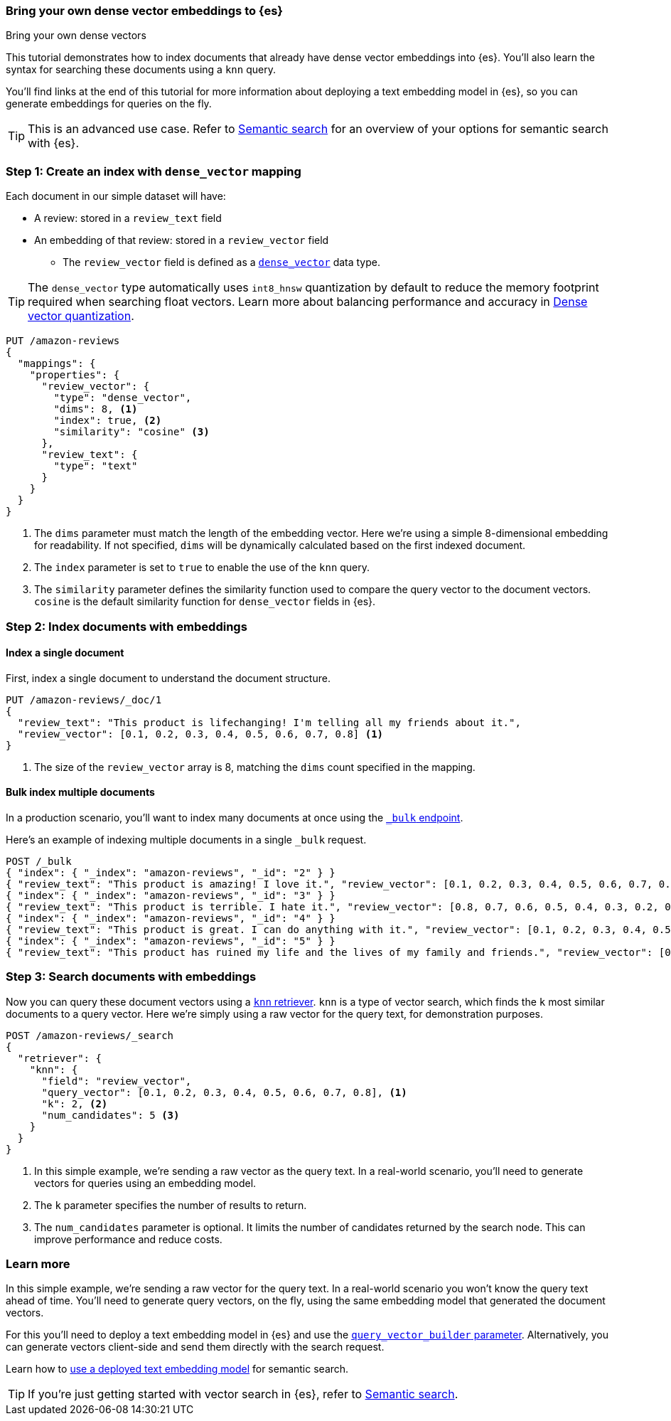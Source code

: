 [[bring-your-own-vectors]]
=== Bring your own dense vector embeddings to {es}
++++
<titleabbrev>Bring your own dense vectors</titleabbrev>
++++

This tutorial demonstrates how to index documents that already have dense vector embeddings into {es}.
You'll also learn the syntax for searching these documents using a `knn` query.

You'll find links at the end of this tutorial for more information about deploying a text embedding model in {es}, so you can generate embeddings for queries on the fly.

[TIP]
====
This is an advanced use case.
Refer to <<semantic-search,Semantic search>> for an overview of your options for semantic search with {es}.
====

[discrete]
[[bring-your-own-vectors-create-index]]
=== Step 1: Create an index with `dense_vector` mapping

Each document in our simple dataset will have:

* A review: stored in a `review_text` field
* An embedding of that review: stored in a `review_vector` field
** The `review_vector` field is defined as a <<dense-vector,`dense_vector`>> data type.

[TIP]
====
The `dense_vector` type automatically uses `int8_hnsw` quantization by default to reduce the memory footprint required when searching float vectors.
Learn more about balancing performance and accuracy in <<dense-vector-quantization,Dense vector quantization>>.
====

[source,console]
----
PUT /amazon-reviews
{
  "mappings": {
    "properties": {
      "review_vector": {
        "type": "dense_vector",
        "dims": 8, <1>
        "index": true, <2>
        "similarity": "cosine" <3>
      },
      "review_text": {
        "type": "text"
      }
    }
  }
}
----
// TEST SETUP
<1> The `dims` parameter must match the length of the embedding vector. Here we're using a simple 8-dimensional embedding for readability. If not specified, `dims` will be dynamically calculated based on the first indexed document.
<2> The `index` parameter is set to `true` to enable the use of the `knn` query.
<3> The `similarity` parameter defines the similarity function used to compare the query vector to the document vectors. `cosine` is the default similarity function for `dense_vector` fields in {es}.

[discrete]
[[bring-your-own-vectors-index-documents]]
=== Step 2: Index documents with embeddings

[discrete]
==== Index a single document

First, index a single document to understand the document structure.

[source,console]
----
PUT /amazon-reviews/_doc/1
{
  "review_text": "This product is lifechanging! I'm telling all my friends about it.",
  "review_vector": [0.1, 0.2, 0.3, 0.4, 0.5, 0.6, 0.7, 0.8] <1>
}
----
// TEST
<1> The size of the `review_vector` array is 8, matching the `dims` count specified in the mapping.

[discrete]
==== Bulk index multiple documents

In a production scenario, you'll want to index many documents at once using the <<docs-bulk,`_bulk` endpoint>>.

Here's an example of indexing multiple documents in a single `_bulk` request.

[source,console]
----
POST /_bulk
{ "index": { "_index": "amazon-reviews", "_id": "2" } }
{ "review_text": "This product is amazing! I love it.", "review_vector": [0.1, 0.2, 0.3, 0.4, 0.5, 0.6, 0.7, 0.8] }
{ "index": { "_index": "amazon-reviews", "_id": "3" } }
{ "review_text": "This product is terrible. I hate it.", "review_vector": [0.8, 0.7, 0.6, 0.5, 0.4, 0.3, 0.2, 0.1] }
{ "index": { "_index": "amazon-reviews", "_id": "4" } }
{ "review_text": "This product is great. I can do anything with it.", "review_vector": [0.1, 0.2, 0.3, 0.4, 0.5, 0.6, 0.7, 0.8] }
{ "index": { "_index": "amazon-reviews", "_id": "5" } }
{ "review_text": "This product has ruined my life and the lives of my family and friends.", "review_vector": [0.8, 0.7, 0.6, 0.5, 0.4, 0.3, 0.2, 0.1] }
----
// TEST[continued]

[discrete]
[[bring-your-own-vectors-search-documents]]
=== Step 3: Search documents with embeddings

Now you can query these document vectors using a <<knn-retriever,`knn` retriever>>.
`knn` is a type of vector search, which finds the `k` most similar documents to a query vector.
Here we're simply using a raw vector for the query text, for demonstration purposes.

[source,console]
----
POST /amazon-reviews/_search
{
  "retriever": {
    "knn": { 
      "field": "review_vector",
      "query_vector": [0.1, 0.2, 0.3, 0.4, 0.5, 0.6, 0.7, 0.8], <1>
      "k": 2, <2>
      "num_candidates": 5 <3>
    }
  }
}
----
// TEST[skip:flakeyknnerror]
<1> In this simple example, we're sending a raw vector as the query text. In a real-world scenario, you'll need to generate vectors for queries using an embedding model.
<2> The `k` parameter specifies the number of results to return.
<3> The `num_candidates` parameter is optional. It limits the number of candidates returned by the search node. This can improve performance and reduce costs.

[discrete]
[[bring-your-own-vectors-learn-more]]
=== Learn more

In this simple example, we're sending a raw vector for the query text.
In a real-world scenario you won't know the query text ahead of time.
You'll need to generate query vectors, on the fly, using the same embedding model that generated the document vectors.

For this you'll need to deploy a text embedding model in {es} and use the <<knn-query-top-level-parameters,`query_vector_builder` parameter>>. Alternatively, you can generate vectors client-side and send them directly with the search request.

Learn how to <<semantic-search-deployed-nlp-model,use a deployed text embedding model>> for semantic search.

[TIP]
====
If you're just getting started with vector search in {es}, refer to <<semantic-search,Semantic search>>.
====
